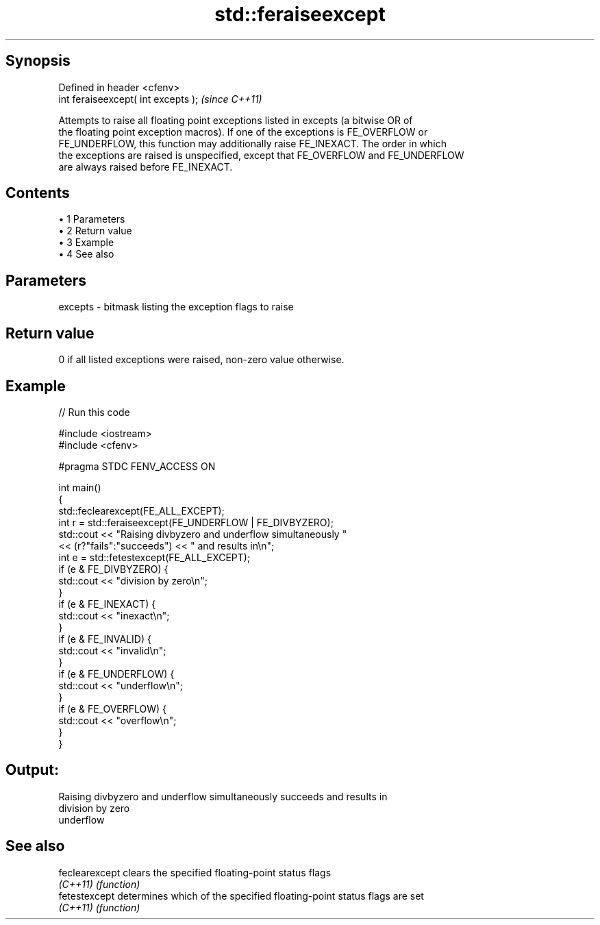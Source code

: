 .TH std::feraiseexcept 3 "Apr 19 2014" "1.0.0" "C++ Standard Libary"
.SH Synopsis
   Defined in header <cfenv>
   int feraiseexcept( int excepts );  \fI(since C++11)\fP

   Attempts to raise all floating point exceptions listed in excepts (a bitwise OR of
   the floating point exception macros). If one of the exceptions is FE_OVERFLOW or
   FE_UNDERFLOW, this function may additionally raise FE_INEXACT. The order in which
   the exceptions are raised is unspecified, except that FE_OVERFLOW and FE_UNDERFLOW
   are always raised before FE_INEXACT.

.SH Contents

     • 1 Parameters
     • 2 Return value
     • 3 Example
     • 4 See also

.SH Parameters

   excepts - bitmask listing the exception flags to raise

.SH Return value

   0 if all listed exceptions were raised, non-zero value otherwise.

.SH Example

   
// Run this code

 #include <iostream>
 #include <cfenv>

 #pragma STDC FENV_ACCESS ON

 int main()
 {
     std::feclearexcept(FE_ALL_EXCEPT);
     int r = std::feraiseexcept(FE_UNDERFLOW | FE_DIVBYZERO);
     std::cout <<  "Raising divbyzero and underflow simultaneously "
               << (r?"fails":"succeeds") << " and results in\\n";
     int e = std::fetestexcept(FE_ALL_EXCEPT);
     if (e & FE_DIVBYZERO) {
         std::cout << "division by zero\\n";
     }
     if (e & FE_INEXACT) {
         std::cout << "inexact\\n";
     }
     if (e & FE_INVALID) {
         std::cout << "invalid\\n";
     }
     if (e & FE_UNDERFLOW) {
         std::cout << "underflow\\n";
     }
     if (e & FE_OVERFLOW) {
         std::cout << "overflow\\n";
     }
 }

.SH Output:

 Raising divbyzero and underflow simultaneously succeeds and results in
 division by zero
 underflow

.SH See also

   feclearexcept clears the specified floating-point status flags
   \fI(C++11)\fP       \fI(function)\fP
   fetestexcept  determines which of the specified floating-point status flags are set
   \fI(C++11)\fP       \fI(function)\fP
